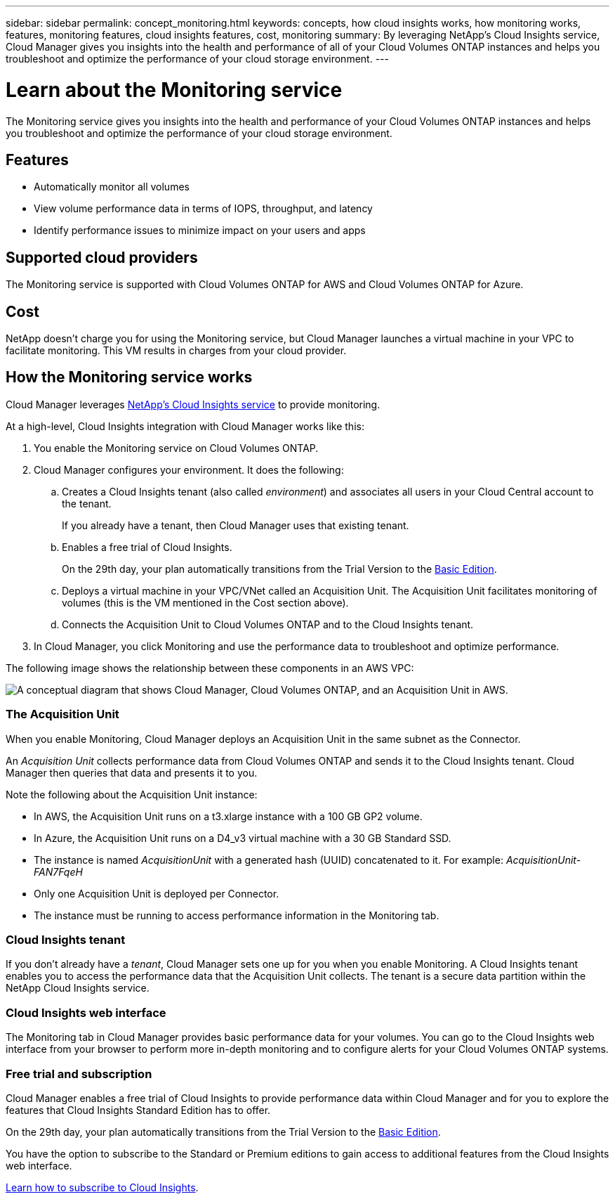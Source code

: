 ---
sidebar: sidebar
permalink: concept_monitoring.html
keywords: concepts, how cloud insights works, how monitoring works, features, monitoring features, cloud insights features, cost, monitoring
summary: By leveraging NetApp's Cloud Insights service, Cloud Manager gives you insights into the health and performance of all of your Cloud Volumes ONTAP instances and helps you troubleshoot and optimize the performance of your cloud storage environment.
---

= Learn about the Monitoring service
:hardbreaks:
:nofooter:
:icons: font
:linkattrs:
:imagesdir: ./media/

[.lead]
The Monitoring service gives you insights into the health and performance of your Cloud Volumes ONTAP instances and helps you troubleshoot and optimize the performance of your cloud storage environment.

== Features

* Automatically monitor all volumes
* View volume performance data in terms of IOPS, throughput, and latency
* Identify performance issues to minimize impact on your users and apps

== Supported cloud providers

The Monitoring service is supported with Cloud Volumes ONTAP for AWS and Cloud Volumes ONTAP for Azure.

== Cost

NetApp doesn't charge you for using the Monitoring service, but Cloud Manager launches a virtual machine in your VPC to facilitate monitoring. This VM results in charges from your cloud provider.

== How the Monitoring service works

Cloud Manager leverages https://cloud.netapp.com/cloud-insights[NetApp's Cloud Insights service] to provide monitoring.

At a high-level, Cloud Insights integration with Cloud Manager works like this:

. You enable the Monitoring service on Cloud Volumes ONTAP.
. Cloud Manager configures your environment. It does the following:
.. Creates a Cloud Insights tenant (also called _environment_) and associates all users in your Cloud Central account to the tenant.
+
If you already have a tenant, then Cloud Manager uses that existing tenant.
.. Enables a free trial of Cloud Insights.
+
On the 29th day, your plan automatically transitions from the Trial Version to the https://docs.netapp.com/us-en/cloudinsights/concept_subscribing_to_cloud_insights.html#editions[Basic Edition^].
.. Deploys a virtual machine in your VPC/VNet called an Acquisition Unit. The Acquisition Unit facilitates monitoring of volumes (this is the VM mentioned in the Cost section above).
.. Connects the Acquisition Unit to Cloud Volumes ONTAP and to the Cloud Insights tenant.
. In Cloud Manager, you click Monitoring and use the performance data to troubleshoot and optimize performance.

The following image shows the relationship between these components in an AWS VPC:

image:diagram_cloud_insights.png["A conceptual diagram that shows Cloud Manager, Cloud Volumes ONTAP, and an Acquisition Unit in AWS."]

=== The Acquisition Unit

When you enable Monitoring, Cloud Manager deploys an Acquisition Unit in the same subnet as the Connector.

An _Acquisition Unit_ collects performance data from Cloud Volumes ONTAP and sends it to the Cloud Insights tenant. Cloud Manager then queries that data and presents it to you.

Note the following about the Acquisition Unit instance:

* In AWS, the Acquisition Unit runs on a t3.xlarge instance with a 100 GB GP2 volume.
* In Azure, the Acquisition Unit runs on a D4_v3 virtual machine with a 30 GB Standard SSD.
* The instance is named _AcquisitionUnit_ with a generated hash (UUID) concatenated to it. For example: _AcquisitionUnit-FAN7FqeH_
* Only one Acquisition Unit is deployed per Connector.
* The instance must be running to access performance information in the Monitoring tab.

=== Cloud Insights tenant

If you don't already have a _tenant_, Cloud Manager sets one up for you when you enable Monitoring. A Cloud Insights tenant enables you to access the performance data that the Acquisition Unit collects. The tenant is a secure data partition within the NetApp Cloud Insights service.

=== Cloud Insights web interface

The Monitoring tab in Cloud Manager provides basic performance data for your volumes. You can go to the Cloud Insights web interface from your browser to perform more in-depth monitoring and to configure alerts for your Cloud Volumes ONTAP systems.

=== Free trial and subscription

Cloud Manager enables a free trial of Cloud Insights to provide performance data within Cloud Manager and for you to explore the features that Cloud Insights Standard Edition has to offer.

On the 29th day, your plan automatically transitions from the Trial Version to the https://docs.netapp.com/us-en/cloudinsights/concept_subscribing_to_cloud_insights.html#editions[Basic Edition^].

You have the option to subscribe to the Standard or Premium editions to gain access to additional features from the Cloud Insights web interface.

https://docs.netapp.com/us-en/cloudinsights/concept_subscribing_to_cloud_insights.html[Learn how to subscribe to Cloud Insights^].
